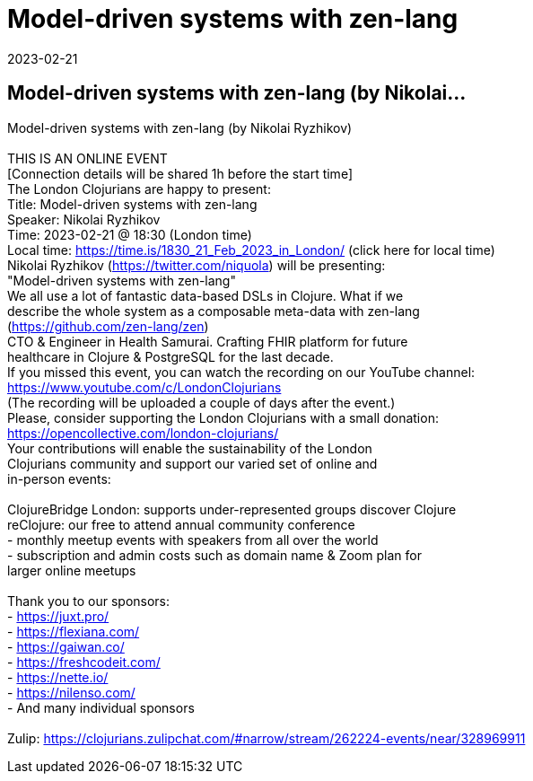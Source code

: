 = Model-driven systems with zen-lang
2023-02-21
:jbake-type: event
:jbake-edition: 
:jbake-link: https://www.meetup.com/london-clojurians/events/290555251/
:jbake-location: 
:jbake-start: 2023-02-21
:jbake-end: 2023-02-21

== Model-driven systems with zen-lang (by Nikolai...

Model-driven systems with zen-lang (by Nikolai Ryzhikov) +
 +
THIS IS AN ONLINE EVENT +
[Connection details will be shared 1h before the start time] +
The London Clojurians are happy to present: +
Title: Model-driven systems with zen-lang +
Speaker: Nikolai Ryzhikov +
Time: 2023-02-21 @ 18:30 (London time) +
Local time: https://time.is/1830_21_Feb_2023_in_London/ (click here for local time) +
Nikolai Ryzhikov (https://twitter.com/niquola) will be presenting: +
&quot;Model-driven systems with zen-lang&quot; +
We all use a lot of fantastic data-based DSLs in Clojure. What if we +
describe the whole system as a composable meta-data with zen-lang +
(https://github.com/zen-lang/zen) +
CTO &amp; Engineer in Health Samurai. Crafting FHIR platform for future +
healthcare in Clojure &amp; PostgreSQL for the last decade. +
If you missed this event, you can watch the recording on our YouTube channel: +
https://www.youtube.com/c/LondonClojurians +
(The recording will be uploaded a couple of days after the event.) +
Please, consider supporting the London Clojurians with a small donation: +
https://opencollective.com/london-clojurians/ +
Your contributions will enable the sustainability of the London +
Clojurians community and support our varied set of online and +
in-person events: +
 +
ClojureBridge London: supports under-represented groups discover Clojure +
reClojure: our free to attend annual community conference +
- monthly meetup events with speakers from all over the world +
- subscription and admin costs such as domain name &amp; Zoom plan for +
larger online meetups +
 +
Thank you to our sponsors: +
- https://juxt.pro/ +
- https://flexiana.com/ +
- https://gaiwan.co/ +
- https://freshcodeit.com/ +
- https://nette.io/ +
- https://nilenso.com/ +
- And many individual sponsors +
 +
Zulip: https://clojurians.zulipchat.com/#narrow/stream/262224-events/near/328969911 +

